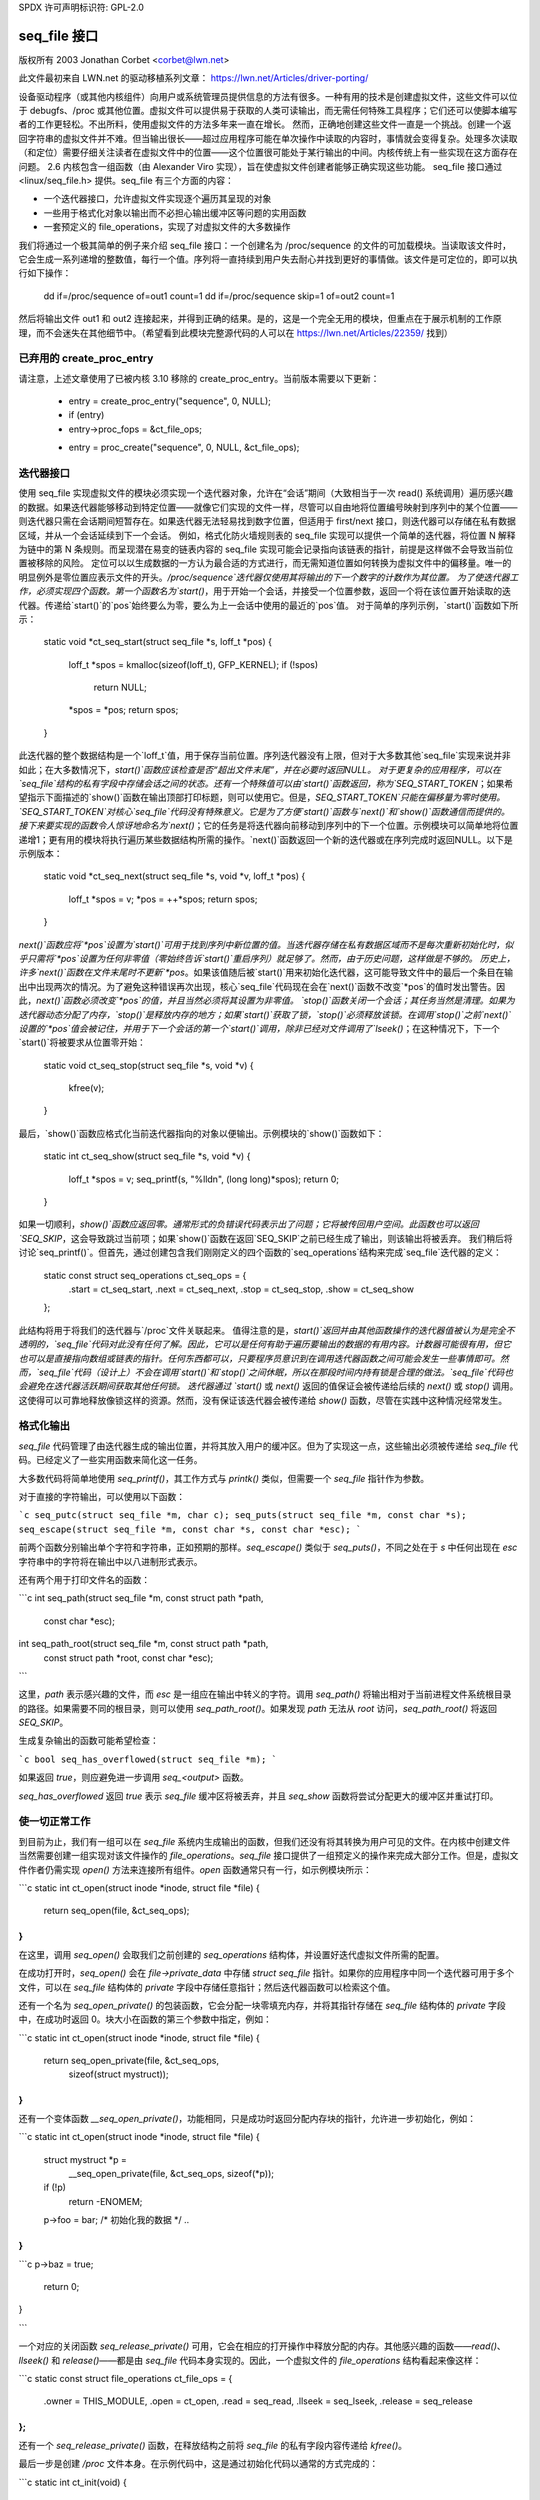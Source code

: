 SPDX 许可声明标识符: GPL-2.0

======================
seq_file 接口
======================

版权所有 2003 Jonathan Corbet <corbet@lwn.net>

此文件最初来自 LWN.net 的驱动移植系列文章：
https://lwn.net/Articles/driver-porting/

设备驱动程序（或其他内核组件）向用户或系统管理员提供信息的方法有很多。一种有用的技术是创建虚拟文件，这些文件可以位于 debugfs、/proc 或其他位置。虚拟文件可以提供易于获取的人类可读输出，而无需任何特殊工具程序；它们还可以使脚本编写者的工作更轻松。不出所料，使用虚拟文件的方法多年来一直在增长。
然而，正确地创建这些文件一直是一个挑战。创建一个返回字符串的虚拟文件并不难。但当输出很长——超过应用程序可能在单次操作中读取的内容时，事情就会变得复杂。处理多次读取（和定位）需要仔细关注读者在虚拟文件中的位置——这个位置很可能处于某行输出的中间。内核传统上有一些实现在这方面存在问题。
2.6 内核包含一组函数（由 Alexander Viro 实现），旨在使虚拟文件创建者能够正确实现这些功能。
seq_file 接口通过 <linux/seq_file.h> 提供。seq_file 有三个方面的内容：

- 一个迭代器接口，允许虚拟文件实现逐个遍历其呈现的对象
- 一些用于格式化对象以输出而不必担心输出缓冲区等问题的实用函数
- 一套预定义的 file_operations，实现了对虚拟文件的大多数操作
我们将通过一个极其简单的例子来介绍 seq_file 接口：一个创建名为 /proc/sequence 的文件的可加载模块。当读取该文件时，它会生成一系列递增的整数值，每行一个值。序列将一直持续到用户失去耐心并找到更好的事情做。该文件是可定位的，即可以执行如下操作：

    dd if=/proc/sequence of=out1 count=1
    dd if=/proc/sequence skip=1 of=out2 count=1

然后将输出文件 out1 和 out2 连接起来，并得到正确的结果。是的，这是一个完全无用的模块，但重点在于展示机制的工作原理，而不会迷失在其他细节中。（希望看到此模块完整源代码的人可以在 https://lwn.net/Articles/22359/ 找到）

已弃用的 create_proc_entry
============================

请注意，上述文章使用了已被内核 3.10 移除的 create_proc_entry。当前版本需要以下更新：

    - entry = create_proc_entry("sequence", 0, NULL);
    - if (entry)
    -     entry->proc_fops = &ct_file_ops;
    + entry = proc_create("sequence", 0, NULL, &ct_file_ops);

迭代器接口
======================

使用 seq_file 实现虚拟文件的模块必须实现一个迭代器对象，允许在“会话”期间（大致相当于一次 read() 系统调用）遍历感兴趣的数据。如果迭代器能够移动到特定位置——就像它们实现的文件一样，尽管可以自由地将位置编号映射到序列中的某个位置——则迭代器只需在会话期间短暂存在。如果迭代器无法轻易找到数字位置，但适用于 first/next 接口，则迭代器可以存储在私有数据区域，并从一个会话延续到下一个会话。
例如，格式化防火墙规则表的 seq_file 实现可以提供一个简单的迭代器，将位置 N 解释为链中的第 N 条规则。而呈现潜在易变的链表内容的 seq_file 实现可能会记录指向该链表的指针，前提是这样做不会导致当前位置被移除的风险。
定位可以以生成数据的一方认为最合适的方式进行，而无需知道位置如何转换为虚拟文件中的偏移量。唯一的明显例外是零位置应表示文件的开头。`/proc/sequence`迭代器仅使用其将输出的下一个数字的计数作为其位置。
为了使迭代器工作，必须实现四个函数。第一个函数名为`start()`，用于开始一个会话，并接受一个位置参数，返回一个将在该位置开始读取的迭代器。传递给`start()`的`pos`始终要么为零，要么为上一会话中使用的最近的`pos`值。
对于简单的序列示例，`start()`函数如下所示：

    static void *ct_seq_start(struct seq_file *s, loff_t *pos)
    {
            loff_t *spos = kmalloc(sizeof(loff_t), GFP_KERNEL);
            if (!spos)
                    return NULL;
            *spos = *pos;
            return spos;
    }

此迭代器的整个数据结构是一个`loff_t`值，用于保存当前位置。序列迭代器没有上限，但对于大多数其他`seq_file`实现来说并非如此；在大多数情况下，`start()`函数应该检查是否“超出文件末尾”，并在必要时返回NULL。
对于更复杂的应用程序，可以在`seq_file`结构的私有字段中存储会话之间的状态。还有一个特殊值可以由`start()`函数返回，称为`SEQ_START_TOKEN`；如果希望指示下面描述的`show()`函数在输出顶部打印标题，则可以使用它。但是，`SEQ_START_TOKEN`只能在偏移量为零时使用。`SEQ_START_TOKEN`对核心`seq_file`代码没有特殊意义。它是为了方便`start()`函数与`next()`和`show()`函数通信而提供的。
接下来要实现的函数令人惊讶地命名为`next()`；它的任务是将迭代器向前移动到序列中的下一个位置。示例模块可以简单地将位置递增1；更有用的模块将执行遍历某些数据结构所需的操作。`next()`函数返回一个新的迭代器或在序列完成时返回NULL。以下是示例版本：

    static void *ct_seq_next(struct seq_file *s, void *v, loff_t *pos)
    {
            loff_t *spos = v;
            *pos = ++*spos;
            return spos;
    }

`next()`函数应将`*pos`设置为`start()`可用于找到序列中新位置的值。当迭代器存储在私有数据区域而不是每次重新初始化时，似乎只需将`*pos`设置为任何非零值（零始终告诉`start()`重启序列）就足够了。然而，由于历史问题，这样做是不够的。
历史上，许多`next()`函数在文件末尾时不更新`*pos`。如果该值随后被`start()`用来初始化迭代器，这可能导致文件中的最后一个条目在输出中出现两次的情况。为了避免这种错误再次出现，核心`seq_file`代码现在会在`next()`函数不改变`*pos`的值时发出警告。因此，`next()`函数必须改变`*pos`的值，并且当然必须将其设置为非零值。
`stop()`函数关闭一个会话；其任务当然是清理。如果为迭代器动态分配了内存，`stop()`是释放内存的地方；如果`start()`获取了锁，`stop()`必须释放该锁。在调用`stop()`之前`next()`设置的`*pos`值会被记住，并用于下一个会话的第一个`start()`调用，除非已经对文件调用了`lseek()`；在这种情况下，下一个`start()`将被要求从位置零开始：

    static void ct_seq_stop(struct seq_file *s, void *v)
    {
            kfree(v);
    }

最后，`show()`函数应格式化当前迭代器指向的对象以便输出。示例模块的`show()`函数如下：

    static int ct_seq_show(struct seq_file *s, void *v)
    {
            loff_t *spos = v;
            seq_printf(s, "%lld\n", (long long)*spos);
            return 0;
    }

如果一切顺利，`show()`函数应返回零。通常形式的负错误代码表示出了问题；它将被传回用户空间。此函数也可以返回`SEQ_SKIP`，这会导致跳过当前项；如果`show()`函数在返回`SEQ_SKIP`之前已经生成了输出，则该输出将被丢弃。
我们稍后将讨论`seq_printf()`。但首先，通过创建包含我们刚刚定义的四个函数的`seq_operations`结构来完成`seq_file`迭代器的定义：

    static const struct seq_operations ct_seq_ops = {
            .start = ct_seq_start,
            .next  = ct_seq_next,
            .stop  = ct_seq_stop,
            .show  = ct_seq_show
    };

此结构将用于将我们的迭代器与`/proc`文件关联起来。
值得注意的是，`start()`返回并由其他函数操作的迭代器值被认为是完全不透明的，`seq_file`代码对此没有任何了解。因此，它可以是任何有助于遍历要输出的数据的有用内容。计数器可能很有用，但它也可以是直接指向数组或链表的指针。任何东西都可以，只要程序员意识到在调用迭代器函数之间可能会发生一些事情即可。然而，`seq_file`代码（设计上）不会在调用`start()`和`stop()`之间休眠，所以在那段时间内持有锁是合理的做法。`seq_file`代码也会避免在迭代器活跃期间获取其他任何锁。
迭代器通过 `start()` 或 `next()` 返回的值保证会被传递给后续的 `next()` 或 `stop()` 调用。这使得可以可靠地释放像锁这样的资源。然而，没有保证该迭代器会被传递给 `show()` 函数，尽管在实践中这种情况经常发生。

格式化输出
===========

`seq_file` 代码管理了由迭代器生成的输出位置，并将其放入用户的缓冲区。但为了实现这一点，这些输出必须被传递给 `seq_file` 代码。已经定义了一些实用函数来简化这一任务。

大多数代码将简单地使用 `seq_printf()`，其工作方式与 `printk()` 类似，但需要一个 `seq_file` 指针作为参数。

对于直接的字符输出，可以使用以下函数：

```c
seq_putc(struct seq_file *m, char c);
seq_puts(struct seq_file *m, const char *s);
seq_escape(struct seq_file *m, const char *s, const char *esc);
```

前两个函数分别输出单个字符和字符串，正如预期的那样。`seq_escape()` 类似于 `seq_puts()`，不同之处在于 `s` 中任何出现在 `esc` 字符串中的字符将在输出中以八进制形式表示。

还有两个用于打印文件名的函数：

```c
int seq_path(struct seq_file *m, const struct path *path,
             const char *esc);
int seq_path_root(struct seq_file *m, const struct path *path,
                  const struct path *root, const char *esc);
```

这里，`path` 表示感兴趣的文件，而 `esc` 是一组应在输出中转义的字符。调用 `seq_path()` 将输出相对于当前进程文件系统根目录的路径。如果需要不同的根目录，则可以使用 `seq_path_root()`。如果发现 `path` 无法从 `root` 访问，`seq_path_root()` 将返回 `SEQ_SKIP`。

生成复杂输出的函数可能希望检查：

```c
bool seq_has_overflowed(struct seq_file *m);
```

如果返回 `true`，则应避免进一步调用 `seq_<output>` 函数。

`seq_has_overflowed` 返回 `true` 表示 `seq_file` 缓冲区将被丢弃，并且 `seq_show` 函数将尝试分配更大的缓冲区并重试打印。

使一切正常工作
==================

到目前为止，我们有一组可以在 `seq_file` 系统内生成输出的函数，但我们还没有将其转换为用户可见的文件。在内核中创建文件当然需要创建一组实现对该文件操作的 `file_operations`。`seq_file` 接口提供了一组预定义的操作来完成大部分工作。但是，虚拟文件作者仍需实现 `open()` 方法来连接所有组件。`open` 函数通常只有一行，如示例模块所示：

```c
static int ct_open(struct inode *inode, struct file *file)
{
    return seq_open(file, &ct_seq_ops);
}
```

在这里，调用 `seq_open()` 会取我们之前创建的 `seq_operations` 结构体，并设置好迭代虚拟文件所需的配置。

在成功打开时，`seq_open()` 会在 `file->private_data` 中存储 `struct seq_file` 指针。如果你的应用程序中同一个迭代器可用于多个文件，可以在 `seq_file` 结构体的 `private` 字段中存储任意指针；然后迭代器函数可以检索这个值。

还有一个名为 `seq_open_private()` 的包装函数，它会分配一块零填充内存，并将其指针存储在 `seq_file` 结构体的 `private` 字段中，在成功时返回 0。块大小在函数的第三个参数中指定，例如：

```c
static int ct_open(struct inode *inode, struct file *file)
{
    return seq_open_private(file, &ct_seq_ops,
                            sizeof(struct mystruct));
}
```

还有一个变体函数 `__seq_open_private()`，功能相同，只是成功时返回分配内存块的指针，允许进一步初始化，例如：

```c
static int ct_open(struct inode *inode, struct file *file)
{
    struct mystruct *p =
        __seq_open_private(file, &ct_seq_ops, sizeof(*p));

    if (!p)
        return -ENOMEM;

    p->foo = bar; /* 初始化我的数据 */
    ..
}
```
```c
p->baz = true;

	return 0;
}

```

一个对应的关闭函数 `seq_release_private()` 可用，它会在相应的打开操作中释放分配的内存。其他感兴趣的函数——`read()`、`llseek()` 和 `release()`——都是由 `seq_file` 代码本身实现的。因此，一个虚拟文件的 `file_operations` 结构看起来像这样：

```c
static const struct file_operations ct_file_ops = {
	.owner   = THIS_MODULE,
	.open    = ct_open,
	.read    = seq_read,
	.llseek  = seq_lseek,
	.release = seq_release
};
```

还有一个 `seq_release_private()` 函数，在释放结构之前将 `seq_file` 的私有字段内容传递给 `kfree()`。

最后一步是创建 `/proc` 文件本身。在示例代码中，这是通过初始化代码以通常的方式完成的：

```c
static int ct_init(void)
{
        struct proc_dir_entry *entry;

        proc_create("sequence", 0, NULL, &ct_file_ops);
        return 0;
}

module_init(ct_init);
```

这就是全部内容了。

### seq_list

如果你的文件需要遍历一个链表，你可能会发现这些函数很有用：

```c
struct list_head *seq_list_start(struct list_head *head, loff_t pos);
struct list_head *seq_list_start_head(struct list_head *head, loff_t pos);
struct list_head *seq_list_next(void *v, struct list_head *head, loff_t *ppos);
```

这些辅助函数会将 `pos` 解释为链表中的位置，并相应地进行迭代。你的 `start()` 和 `next()` 函数只需使用适当的 `list_head` 结构指针调用 `seq_list_*` 辅助函数即可。

### 极简版本

对于极其简单的虚拟文件，有一个更简单的接口。模块可以只定义 `show()` 函数，该函数应生成虚拟文件中包含的所有输出。文件的 `open()` 方法然后调用：

```c
int single_open(struct file *file,
                int (*show)(struct seq_file *m, void *p),
                void *data);
```

当输出时间到来时，`show()` 函数将被调用一次。传递给 `single_open()` 的 `data` 值可以在 `seq_file` 结构的私有字段中找到。当使用 `single_open()` 时，程序员应在 `file_operations` 结构中使用 `single_release()` 而不是 `seq_release()`，以避免内存泄漏。

